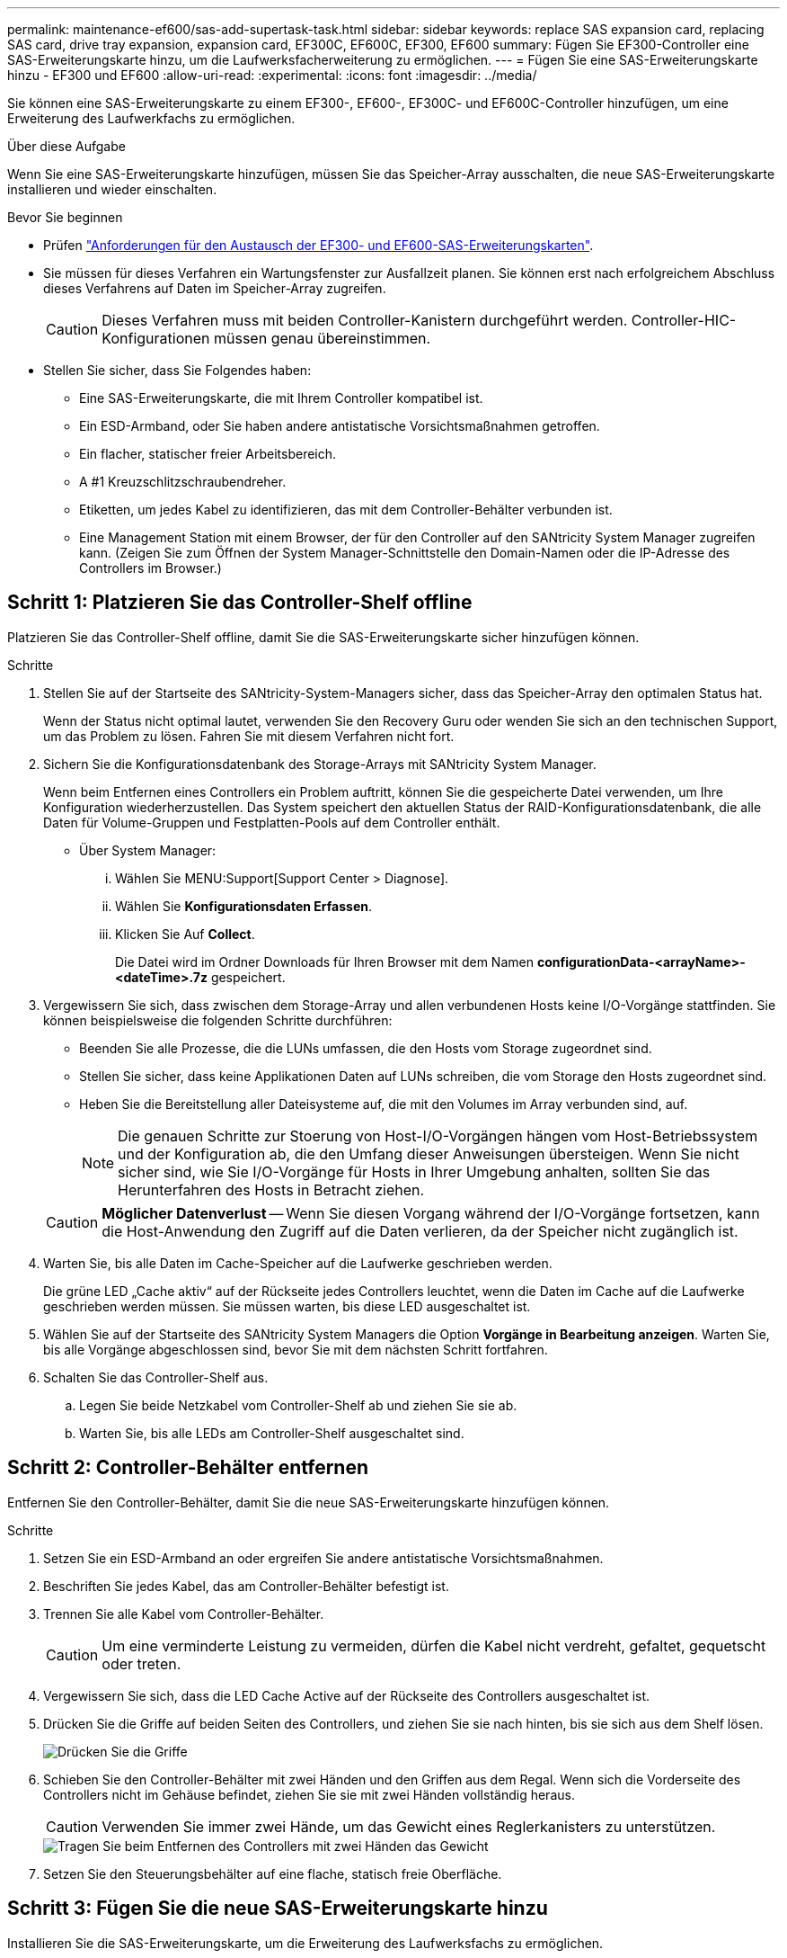 ---
permalink: maintenance-ef600/sas-add-supertask-task.html 
sidebar: sidebar 
keywords: replace SAS expansion card, replacing SAS card, drive tray expansion, expansion card, EF300C, EF600C, EF300, EF600 
summary: Fügen Sie EF300-Controller eine SAS-Erweiterungskarte hinzu, um die Laufwerksfacherweiterung zu ermöglichen. 
---
= Fügen Sie eine SAS-Erweiterungskarte hinzu - EF300 und EF600
:allow-uri-read: 
:experimental: 
:icons: font
:imagesdir: ../media/


[role="lead"]
Sie können eine SAS-Erweiterungskarte zu einem EF300-, EF600-, EF300C- und EF600C-Controller hinzufügen, um eine Erweiterung des Laufwerkfachs zu ermöglichen.

.Über diese Aufgabe
Wenn Sie eine SAS-Erweiterungskarte hinzufügen, müssen Sie das Speicher-Array ausschalten, die neue SAS-Erweiterungskarte installieren und wieder einschalten.

.Bevor Sie beginnen
* Prüfen link:sas-overview-supertask-concept.html["Anforderungen für den Austausch der EF300- und EF600-SAS-Erweiterungskarten"].
* Sie müssen für dieses Verfahren ein Wartungsfenster zur Ausfallzeit planen. Sie können erst nach erfolgreichem Abschluss dieses Verfahrens auf Daten im Speicher-Array zugreifen.
+

CAUTION: Dieses Verfahren muss mit beiden Controller-Kanistern durchgeführt werden. Controller-HIC-Konfigurationen müssen genau übereinstimmen.

* Stellen Sie sicher, dass Sie Folgendes haben:
+
** Eine SAS-Erweiterungskarte, die mit Ihrem Controller kompatibel ist.
** Ein ESD-Armband, oder Sie haben andere antistatische Vorsichtsmaßnahmen getroffen.
** Ein flacher, statischer freier Arbeitsbereich.
** A #1 Kreuzschlitzschraubendreher.
** Etiketten, um jedes Kabel zu identifizieren, das mit dem Controller-Behälter verbunden ist.
** Eine Management Station mit einem Browser, der für den Controller auf den SANtricity System Manager zugreifen kann. (Zeigen Sie zum Öffnen der System Manager-Schnittstelle den Domain-Namen oder die IP-Adresse des Controllers im Browser.)






== Schritt 1: Platzieren Sie das Controller-Shelf offline

Platzieren Sie das Controller-Shelf offline, damit Sie die SAS-Erweiterungskarte sicher hinzufügen können.

.Schritte
. Stellen Sie auf der Startseite des SANtricity-System-Managers sicher, dass das Speicher-Array den optimalen Status hat.
+
Wenn der Status nicht optimal lautet, verwenden Sie den Recovery Guru oder wenden Sie sich an den technischen Support, um das Problem zu lösen. Fahren Sie mit diesem Verfahren nicht fort.

. Sichern Sie die Konfigurationsdatenbank des Storage-Arrays mit SANtricity System Manager.
+
Wenn beim Entfernen eines Controllers ein Problem auftritt, können Sie die gespeicherte Datei verwenden, um Ihre Konfiguration wiederherzustellen. Das System speichert den aktuellen Status der RAID-Konfigurationsdatenbank, die alle Daten für Volume-Gruppen und Festplatten-Pools auf dem Controller enthält.

+
** Über System Manager:
+
... Wählen Sie MENU:Support[Support Center > Diagnose].
... Wählen Sie *Konfigurationsdaten Erfassen*.
... Klicken Sie Auf *Collect*.
+
Die Datei wird im Ordner Downloads für Ihren Browser mit dem Namen *configurationData-<arrayName>-<dateTime>.7z* gespeichert.





. Vergewissern Sie sich, dass zwischen dem Storage-Array und allen verbundenen Hosts keine I/O-Vorgänge stattfinden. Sie können beispielsweise die folgenden Schritte durchführen:
+
** Beenden Sie alle Prozesse, die die LUNs umfassen, die den Hosts vom Storage zugeordnet sind.
** Stellen Sie sicher, dass keine Applikationen Daten auf LUNs schreiben, die vom Storage den Hosts zugeordnet sind.
** Heben Sie die Bereitstellung aller Dateisysteme auf, die mit den Volumes im Array verbunden sind, auf.
+

NOTE: Die genauen Schritte zur Stoerung von Host-I/O-Vorgängen hängen vom Host-Betriebssystem und der Konfiguration ab, die den Umfang dieser Anweisungen übersteigen. Wenn Sie nicht sicher sind, wie Sie I/O-Vorgänge für Hosts in Ihrer Umgebung anhalten, sollten Sie das Herunterfahren des Hosts in Betracht ziehen.

+

CAUTION: *Möglicher Datenverlust* -- Wenn Sie diesen Vorgang während der I/O-Vorgänge fortsetzen, kann die Host-Anwendung den Zugriff auf die Daten verlieren, da der Speicher nicht zugänglich ist.



. Warten Sie, bis alle Daten im Cache-Speicher auf die Laufwerke geschrieben werden.
+
Die grüne LED „Cache aktiv“ auf der Rückseite jedes Controllers leuchtet, wenn die Daten im Cache auf die Laufwerke geschrieben werden müssen. Sie müssen warten, bis diese LED ausgeschaltet ist.

. Wählen Sie auf der Startseite des SANtricity System Managers die Option *Vorgänge in Bearbeitung anzeigen*. Warten Sie, bis alle Vorgänge abgeschlossen sind, bevor Sie mit dem nächsten Schritt fortfahren.
. Schalten Sie das Controller-Shelf aus.
+
.. Legen Sie beide Netzkabel vom Controller-Shelf ab und ziehen Sie sie ab.
.. Warten Sie, bis alle LEDs am Controller-Shelf ausgeschaltet sind.






== Schritt 2: Controller-Behälter entfernen

Entfernen Sie den Controller-Behälter, damit Sie die neue SAS-Erweiterungskarte hinzufügen können.

.Schritte
. Setzen Sie ein ESD-Armband an oder ergreifen Sie andere antistatische Vorsichtsmaßnahmen.
. Beschriften Sie jedes Kabel, das am Controller-Behälter befestigt ist.
. Trennen Sie alle Kabel vom Controller-Behälter.
+

CAUTION: Um eine verminderte Leistung zu vermeiden, dürfen die Kabel nicht verdreht, gefaltet, gequetscht oder treten.

. Vergewissern Sie sich, dass die LED Cache Active auf der Rückseite des Controllers ausgeschaltet ist.
. Drücken Sie die Griffe auf beiden Seiten des Controllers, und ziehen Sie sie nach hinten, bis sie sich aus dem Shelf lösen.
+
image::../media/remove_controller_5.png[Drücken Sie die Griffe, um die Steuerung zu entfernen]

. Schieben Sie den Controller-Behälter mit zwei Händen und den Griffen aus dem Regal. Wenn sich die Vorderseite des Controllers nicht im Gehäuse befindet, ziehen Sie sie mit zwei Händen vollständig heraus.
+

CAUTION: Verwenden Sie immer zwei Hände, um das Gewicht eines Reglerkanisters zu unterstützen.

+
image::../media/remove_controller_6.png[Tragen Sie beim Entfernen des Controllers mit zwei Händen das Gewicht]

. Setzen Sie den Steuerungsbehälter auf eine flache, statisch freie Oberfläche.




== Schritt 3: Fügen Sie die neue SAS-Erweiterungskarte hinzu

Installieren Sie die SAS-Erweiterungskarte, um die Erweiterung des Laufwerksfachs zu ermöglichen.

.Schritte
. Entfernen Sie die Abdeckung des Reglerkanisters, indem Sie die einzelne Rändelschraube lösen und den Deckel öffnen.
. Stellen Sie sicher, dass die grüne LED im Controller aus ist.
+
Wenn diese grüne LED leuchtet, wird der Controller weiterhin mit Strom versorgt. Sie müssen warten, bis diese LED erlischt, bevor Sie Komponenten entfernen.

. Entfernen Sie mit einem #1 Kreuzschlitzschraubendreher die beiden Schrauben, mit denen die Frontplatte am Controller-Behälter befestigt ist, und entfernen Sie die Frontplatte.
. Richten Sie die einzelne Rändelschraube der SAS-Erweiterungskarte an der entsprechenden Öffnung am Controller aus, und richten Sie den Anschluss an der Unterseite der Erweiterungskarte am Erweiterungskartenanschluss auf der Controllerkarte aus.
+
Achten Sie darauf, dass die Komponenten auf der Unterseite der SAS-Erweiterungskarte oder auf der Oberseite der Controller-Karte nicht neu kratzen oder stößt.

. Senken Sie die SAS-Erweiterungskarte vorsichtig ab, und setzen Sie den Erweiterungskartenanschluss fest, indem Sie vorsichtig auf die Erweiterungskarte drücken.
. Ziehen Sie die SAS-Erweiterungskartenschraube manuell fest.
+
Verwenden Sie keinen Schraubendreher, oder ziehen Sie die Schrauben möglicherweise zu fest.

. Befestigen Sie mit einem #1 Kreuzschlitzschraubendreher die Frontplatte, die Sie aus dem ursprünglichen Controller-Behälter entfernt haben, mit den beiden Schrauben am neuen Controller-Behälter.




== Schritt 4: Montieren Sie den Controller-Behälter wieder

Setzen Sie nach dem Installieren der neuen SAS-Erweiterungskarte den Controller-Behälter wieder in das Controller-Shelf ein.

.Schritte
. Senken Sie die Abdeckung am Controller-Behälter ab, und befestigen Sie die Daumenschraube.
. Schieben Sie den Controller-Behälter vorsichtig ganz in das Reglerregal, während Sie die Controller-Griffe zusammendrücken.
+

NOTE: Der Controller klickt hörbar, wenn er richtig in das Regal eingebaut ist.

+
image::../media/remove_controller_7.png[Controller in Shelf einbauen]





== Schritt 5: Ergänzung der SAS-Erweiterungskarte abschließen

Platzieren Sie den Controller online, sammeln Sie Support-Daten und setzen Sie den Betrieb fort.

.Schritte
. Schließen Sie die Stromkabel an, um den Controller online zu stellen.
. Überprüfen Sie beim Booten des Controllers die Controller-LEDs.
+
** Die gelbe Warn-LED leuchtet weiterhin.
** Je nach Host-Schnittstelle leuchtet, blinkt oder leuchtet die LED für Host-Link möglicherweise nicht.


. Wenn der Controller wieder online ist, bestätigen Sie, dass sein Status optimal lautet, und überprüfen Sie die Warn-LEDs für das Controller-Shelf.
+
Wenn der Status nicht optimal ist oder eine der Warn-LEDs leuchtet, vergewissern Sie sich, dass alle Kabel richtig eingesetzt sind und der Controller-Behälter richtig installiert ist. Gegebenenfalls den Controller-Behälter ausbauen und wieder einbauen.

+

NOTE: Wenden Sie sich an den technischen Support, wenn das Problem nicht gelöst werden kann.

. Klicken Sie auf Menü:Hardware[Support > Upgrade Center], um sicherzustellen, dass die neueste Version des SANtricity-Betriebssystems installiert ist.
+
Installieren Sie bei Bedarf die neueste Version.

. Überprüfen Sie, ob alle Volumes an den bevorzugten Eigentümer zurückgegeben wurden.
+
.. Wählen Sie Menü:Storage[Volumes]. Überprüfen Sie auf der Seite * All Volumes*, ob die Volumes an die bevorzugten Eigentümer verteilt werden. Wählen Sie MENU:Mehr[Eigentumsrechte ändern], um Volumeneigentümer anzuzeigen.
.. Wenn alle Volumes Eigentum des bevorzugten Eigentümers sind, fahren Sie mit Schritt 6 fort.
.. Wenn keines der Volumes zurückgegeben wird, müssen Sie die Volumes manuell zurückgeben. Wechseln Sie zum Menü:Mehr[Umverteilung von Volumes].
.. Wenn nach der automatischen Verteilung oder manuellen Verteilung nur einige der Volumes an ihre bevorzugten Eigentümer zurückgegeben werden, muss der Recovery Guru auf Probleme mit der Host-Konnektivität prüfen.
.. Wenn kein Recovery Guru zur Verfügung steht oder wenn Sie den Recovery-Guru-Schritten folgen, werden die Volumes immer noch nicht an ihren bevorzugten Besitzer zurückgegeben.


. Support-Daten für Ihr Storage Array mit SANtricity System Manager erfassen
+
.. Wählen Sie MENU:Support[Support Center > Diagnose].
.. Wählen Sie *Support-Daten Erfassen* Aus.
.. Klicken Sie Auf *Collect*.
+
Die Datei wird im Ordner Downloads für Ihren Browser mit dem Namen *Support-Data.7z* gespeichert.



. Wiederholen Sie diese Aufgabe mit Ihrem zweiten Controller-Behälter.



NOTE: Informationen zur Verkabelung Ihrer SAS-Erweiterung finden Sie unter link:../install-hw-cabling/index.html["Verkabelung der E-Series Hardware"] Weitere Anweisungen.

.Was kommt als Nächstes?
Das Hinzufügen einer SAS-Erweiterungskarte in Ihrem Speicher-Array ist abgeschlossen. Sie können den normalen Betrieb fortsetzen.
